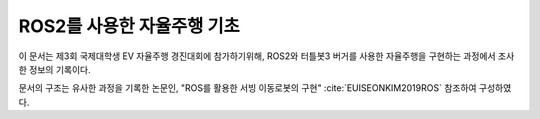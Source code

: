 .. _technical_report_007_autonomous_driving_basic_using_ros2:


ROS2를 사용한 자율주행 기초
****************************************************************

이 문서는 제3회 국제대학생 EV 자율주행 경진대회에 참가하기위해, ROS2와 터틀봇3 버거를 사용한 자율주행을 구현하는 과정에서 조사한 정보의 기록이다.

문서의 구조는 유사한 과정을 기록한 논문인, "ROS를 활용한 서빙 이동로봇의 구현" :cite:`EUISEONKIM2019ROS` 참조하여 구성하였다.

